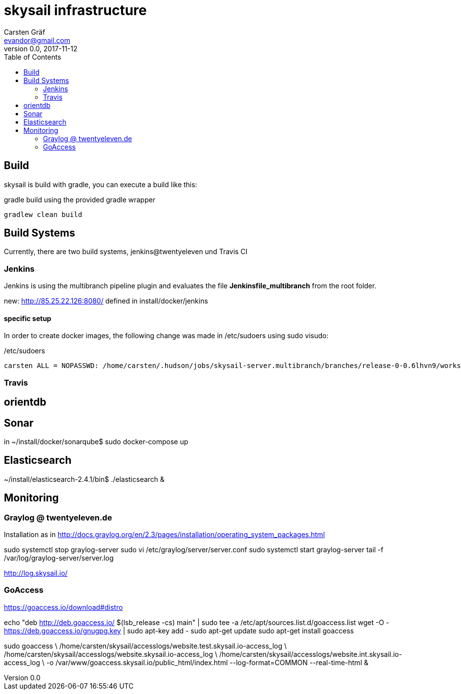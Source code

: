 :source-highlighter: coderay
:imagesdir: images

= skysail infrastructure
Carsten Gräf <evandor@gmail.com>
v0.0, 2017-11-12
:toc:


== Build

skysail is build with gradle, you can execute a build like this:

.gradle build using the provided gradle wrapper
[source,groovy]
gradlew clean build


== Build Systems

Currently, there are two build systems, jenkins@twentyeleven und Travis CI

=== Jenkins

Jenkins is using the multibranch pipeline plugin and evaluates the file
*Jenkinsfile_multibranch* from the root folder.

new: http://85.25.22.126:8080/ defined in install/docker/jenkins

==== specific setup

In order to create docker images, the following change was made in /etc/sudoers using
sudo visudo:


./etc/sudoers
[source]
carsten ALL = NOPASSWD: /home/carsten/.hudson/jobs/skysail-server.multibranch/branches/release-0-0.6lhvn9/workspace/gradlew


=== Travis

== orientdb



== Sonar

in ~/install/docker/sonarqube$ sudo docker-compose up

== Elasticsearch

~/install/elasticsearch-2.4.1/bin$ ./elasticsearch &

== Monitoring

=== Graylog @ twentyeleven.de

Installation as in http://docs.graylog.org/en/2.3/pages/installation/operating_system_packages.html

sudo systemctl stop graylog-server
sudo vi /etc/graylog/server/server.conf
sudo systemctl start graylog-server
tail -f /var/log/graylog-server/server.log

http://log.skysail.io/

=== GoAccess

https://goaccess.io/download#distro

echo "deb http://deb.goaccess.io/ $(lsb_release -cs) main" | sudo tee -a /etc/apt/sources.list.d/goaccess.list
wget -O - https://deb.goaccess.io/gnugpg.key | sudo apt-key add -
sudo apt-get update
sudo apt-get install goaccess

//sudo goaccess /home/carsten/skysail/accesslogs/website.test.skysail.io-access_log -o /var/www/goaccess.skysail.io/public_html/index.html --log-format=COMMON --real-time-html

sudo goaccess \
  /home/carsten/skysail/accesslogs/website.test.skysail.io-access_log \
  /home/carsten/skysail/accesslogs/website.skysail.io-access_log \
  /home/carsten/skysail/accesslogs/website.int.skysail.io-access_log \
  -o /var/www/goaccess.skysail.io/public_html/index.html --log-format=COMMON --real-time-html &
